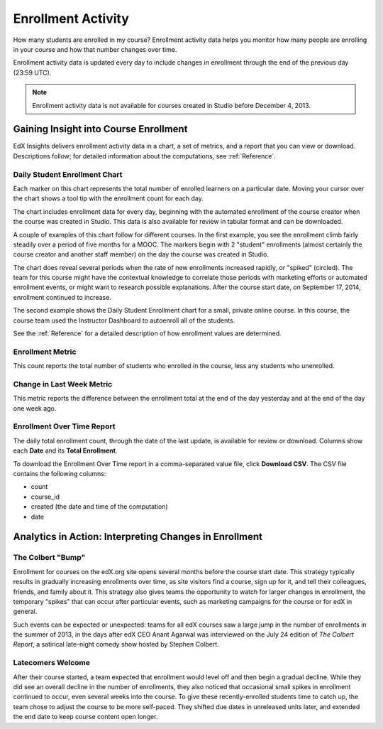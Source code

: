 .. _Enrollment_Activity:

#############################
Enrollment Activity
#############################

How many students are enrolled in my course? Enrollment activity data helps you
monitor how many people are enrolling in your course and how that number
changes over time. 

Enrollment activity data is updated every day to include changes in enrollment
through the end of the previous day (23:59 UTC).

.. note:: Enrollment activity data is not available for courses created in
 Studio before December 4, 2013.

********************************************
Gaining Insight into Course Enrollment
********************************************

EdX Insights delivers enrollment activity data in a chart, a set of metrics,
and a report that you can view or download. Descriptions follow; for detailed
information about the computations, see :ref:`Reference`.

======================================
Daily Student Enrollment Chart
======================================

Each marker on this chart represents the total number of enrolled learners on a
particular date. Moving your cursor over the chart shows a tool tip with the
enrollment count for each day.

The chart includes enrollment data for every day, beginning with the automated
enrollment of the course creator when the course was created in Studio. This
data is also available for review in tabular format and can be downloaded.

A couple of examples of this chart follow for different courses. In the first
example, you see the enrollment climb fairly steadily over a period of five months for a MOOC. The markers begin with 2 "student" enrollments (almost
certainly the course creator and another staff member) on the day the course
was created in Studio. 

.. image:: ../images/enrollment_chart.png
 :alt: The Daily Student Enrollment chart for nearly six months. The periods
       when the rate of enrollment was greater are circled, and the tip for the
       course start date on October 24th is shown.

.. ColumbiaX/HIST1.1x/3T2014/enrollment/activity/

The chart does reveal several periods when the rate of new enrollments
increased rapidly, or "spiked" (circled). The team for this course might have
the contextual knowledge to correlate those periods with marketing efforts or
automated enrollment events, or might want to research possible explanations.
After the course start date, on September 17, 2014, enrollment continued to
increase. 

The second example shows the Daily Student Enrollment chart for a small,
private online course. In this course, the course team used the Instructor
Dashboard to autoenroll all of the students.

.. image:: ../images/enrollment_chart_SPOC.png
 :alt: The Daily Student Enrollment chart with a nearly vertical line showing
       an increase from just over 0 to over 700 students in a two week period.

.. IMFx/OL14.01/2T2014/enrollment/activity/

See the :ref:`Reference` for a detailed description of how enrollment values
are determined.

======================================
Enrollment Metric
======================================
  
This count reports the total number of students who enrolled in the course,
less any students who unenrolled.

======================================
Change in Last Week Metric
======================================
  
This metric reports the difference between the enrollment total at the
end of the day yesterday and at the end of the day one week ago.

======================================
Enrollment Over Time Report 
======================================

The daily total enrollment count, through the date of the last update, is
available for review or download. Columns show each **Date** and its **Total
Enrollment**.

To download the Enrollment Over Time report in a comma-separated value file,
click **Download CSV**. The CSV file contains the following columns: 

* count
* course_id
* created (the date and time of the computation)
* date

.. info on why you might want to download, what to do with csv after

*******************************************************
Analytics in Action: Interpreting Changes in Enrollment
*******************************************************

===========================
The Colbert "Bump"
===========================

Enrollment for courses on the edX.org site opens several months before the
course start date. This strategy typically results in gradually increasing
enrollments over time, as site visitors find a course, sign up for it, and tell
their colleagues, friends, and family about it. This strategy also gives teams
the opportunity to watch for larger changes in enrollment, the temporary
"spikes" that can occur after particular events, such as marketing campaigns
for the course or for edX in general.

Such events can be expected or unexpected: teams for all edX courses saw a
large jump in the number of enrollments in the summer of 2013, in the days
after edX CEO Anant Agarwal was interviewed on the July 24 edition of *The
Colbert Report*, a satirical late-night comedy show hosted by Stephen Colbert.

.. boy would I love to include a chart of this! what is the actionable insight for this story? It's so great, I'd like to use it, but is there a way to make it showcase a decision or change? Maybe use it to lead in to "the students you have aren't necessarily reflective of the students you *could* have"? (courtesy of John Hess)

===========================
Latecomers Welcome
===========================

After their course started, a team expected that enrollment would level off and
then begin a gradual decline. While they did see an overall decline in the
number of enrollments, they also noticed that occasional small spikes in
enrollment continued to occur, even several weeks into the course. To give
these recently-enrolled students time to catch up, the team chose to adjust the
course to be more self-paced. They shifted due dates in unreleased units later,
and extended the end date to keep course content open longer.
